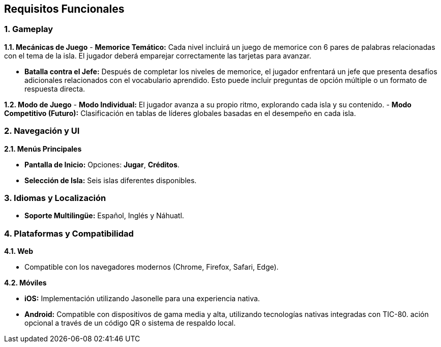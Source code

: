 == Requisitos Funcionales

=== 1. Gameplay

**1.1. Mecánicas de Juego**  
- **Memorice Temático:**  
  Cada nivel incluirá un juego de memorice con 6 pares de palabras relacionadas con el tema de la isla. El jugador deberá emparejar correctamente las tarjetas para avanzar.  

- **Batalla contra el Jefe:**  
  Después de completar los niveles de memorice, el jugador enfrentará un jefe que presenta desafíos adicionales relacionados con el vocabulario aprendido. Esto puede incluir preguntas de opción múltiple o un formato de respuesta directa.  

**1.2. Modo de Juego**  
- **Modo Individual:**  
  El jugador avanza a su propio ritmo, explorando cada isla y su contenido.  
- **Modo Competitivo (Futuro):**  
  Clasificación en tablas de líderes globales basadas en el desempeño en cada isla.  

=== 2. Navegación y UI

**2.1. Menús Principales** 

- **Pantalla de Inicio:**  
    Opciones: *Jugar*, *Créditos*.  
- **Selección de Isla:**
    Seis islas diferentes disponibles.

=== 3. Idiomas y Localización 

- **Soporte Multilingüe:**  
  Español, Inglés y Náhuatl.  
  
=== 4. Plataformas y Compatibilidad 

**4.1. Web**  

- Compatible con los navegadores modernos (Chrome, Firefox, Safari, Edge).  

**4.2. Móviles**  

- **iOS:**  
  Implementación utilizando Jasonelle para una experiencia nativa.  
- **Android:**  
  Compatible con dispositivos de gama media y alta, utilizando tecnologías nativas integradas con TIC-80.  
ación opcional a través de un código QR o sistema de respaldo local.  
